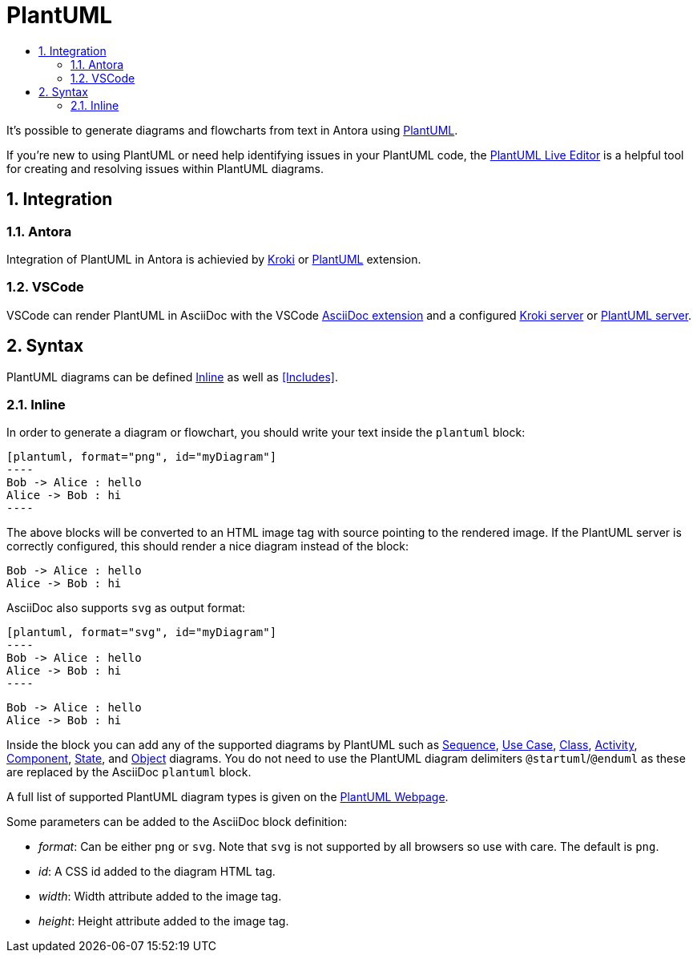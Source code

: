 :toc:
:toc-title:
:sectnums:
:toclevels: 3

:antora_version: 2.3

= PlantUML

It's possible to generate diagrams and flowcharts from text in Antora using link:https://plantuml.com/[PlantUML].

If you're new to using PlantUML or need help identifying issues in your PlantUML code, the link:http://plantuml.com/plantuml/[PlantUML Live Editor] is a helpful tool for creating and resolving issues within PlantUML diagrams.

== Integration

=== Antora

Integration of PlantUML in Antora is achievied by xref:diagrams/extensions/kroki.adoc[Kroki] or xref:diagrams/extensions/plantuml.adoc[PlantUML] extension.

=== VSCode

VSCode can render PlantUML in AsciiDoc with the VSCode link:https://marketplace.visualstudio.com/items?itemName=joaompinto.asciidoctor-vscode[AsciiDoc extension] and a configured xref:diagrams/extensions/kroki.adoc#_vscode[Kroki server] or xref:diagrams/extensions/plantuml.adoc#_vscode[PlantUML server].

== Syntax

PlantUML diagrams can be defined <<Inline>> as well as <<Includes>>.

=== Inline

In order to generate a diagram or flowchart, you should write your text inside the `plantuml` block:

[source,asciidoc]
....
[plantuml, format="png", id="myDiagram"]
----
Bob -> Alice : hello
Alice -> Bob : hi
----
....

The above blocks will be converted to an HTML image tag with source pointing to the rendered image. If the PlantUML server is correctly configured, this should render a nice diagram instead of the block:

[plantuml, format="png"]
----
Bob -> Alice : hello
Alice -> Bob : hi
----

AsciiDoc also supports `svg` as output format:

[source,asciidoc]
....
[plantuml, format="svg", id="myDiagram"]
----
Bob -> Alice : hello
Alice -> Bob : hi
----
....

[plantuml, format="svg"]
----
Bob -> Alice : hello
Alice -> Bob : hi
----

Inside the block you can add any of the supported diagrams by PlantUML such as link:https://plantuml.com/sequence-diagram[Sequence], link:https://plantuml.com/use-case-diagram[Use Case], link:https://plantuml.com/class-diagram[Class], link:https://plantuml.com/activity-diagram-legacy[Activity], link:https://plantuml.com/component-diagram[Component], link:https://plantuml.com/state-diagram[State], and link:https://plantuml.com/object-diagram[Object] diagrams. You do not need to use the PlantUML diagram delimiters `@startuml`/`@enduml` as these are replaced by the AsciiDoc `plantuml` block.

A full list of supported PlantUML diagram types is given on the link:https://plantuml.com/[PlantUML Webpage].

Some parameters can be added to the AsciiDoc block definition:

* _format_: Can be either `png` or `svg`. Note that `svg` is not supported by all browsers so use with care. The default is `png`.
* _id_: A CSS id added to the diagram HTML tag.
* _width_: Width attribute added to the image tag.
* _height_: Height attribute added to the image tag.
